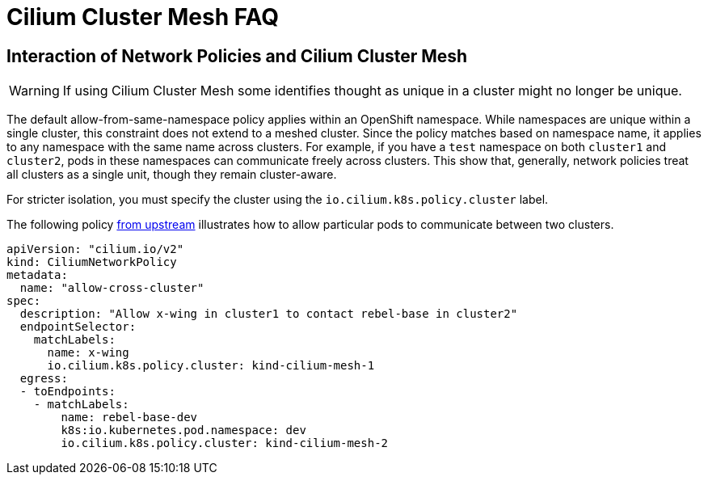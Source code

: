 = Cilium Cluster Mesh FAQ

== Interaction of Network Policies and Cilium Cluster Mesh

[WARNING]
====
If using Cilium Cluster Mesh some identifies thought as unique in a cluster might no longer be unique.
====

The default allow-from-same-namespace policy applies within an OpenShift namespace.
While namespaces are unique within a single cluster, this constraint does not extend to a meshed cluster.
Since the policy matches based on namespace name, it applies to any namespace with the same name across clusters. For example, if you have a `test` namespace on both `cluster1` and `cluster2`, pods in these namespaces can communicate freely across clusters.
This show that, generally, network policies treat all clusters as a single unit, though they remain cluster-aware.

For stricter isolation, you must specify the cluster using the `io.cilium.k8s.policy.cluster` label. 

The following policy https://docs.cilium.io/en/latest/network/clustermesh/policy/#allowing-specific-communication-between-clusters[from upstream] illustrates how to allow particular pods to communicate between two clusters. 

[source,yaml]
----
apiVersion: "cilium.io/v2"
kind: CiliumNetworkPolicy
metadata:
  name: "allow-cross-cluster"
spec:
  description: "Allow x-wing in cluster1 to contact rebel-base in cluster2"
  endpointSelector:
    matchLabels:
      name: x-wing
      io.cilium.k8s.policy.cluster: kind-cilium-mesh-1
  egress:
  - toEndpoints:
    - matchLabels:
        name: rebel-base-dev
        k8s:io.kubernetes.pod.namespace: dev
        io.cilium.k8s.policy.cluster: kind-cilium-mesh-2
----
